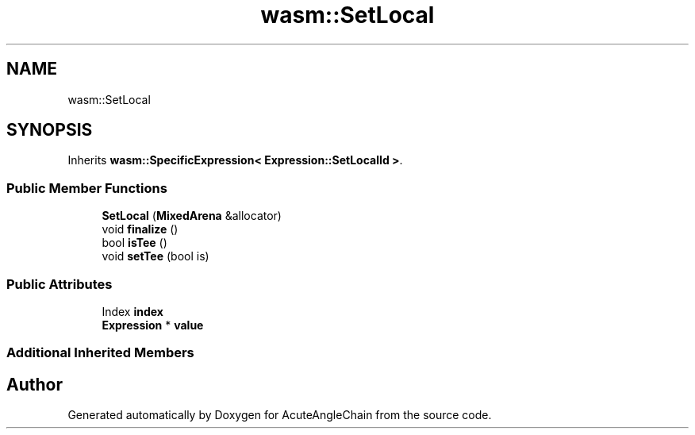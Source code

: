 .TH "wasm::SetLocal" 3 "Sun Jun 3 2018" "AcuteAngleChain" \" -*- nroff -*-
.ad l
.nh
.SH NAME
wasm::SetLocal
.SH SYNOPSIS
.br
.PP
.PP
Inherits \fBwasm::SpecificExpression< Expression::SetLocalId >\fP\&.
.SS "Public Member Functions"

.in +1c
.ti -1c
.RI "\fBSetLocal\fP (\fBMixedArena\fP &allocator)"
.br
.ti -1c
.RI "void \fBfinalize\fP ()"
.br
.ti -1c
.RI "bool \fBisTee\fP ()"
.br
.ti -1c
.RI "void \fBsetTee\fP (bool is)"
.br
.in -1c
.SS "Public Attributes"

.in +1c
.ti -1c
.RI "Index \fBindex\fP"
.br
.ti -1c
.RI "\fBExpression\fP * \fBvalue\fP"
.br
.in -1c
.SS "Additional Inherited Members"


.SH "Author"
.PP 
Generated automatically by Doxygen for AcuteAngleChain from the source code\&.
